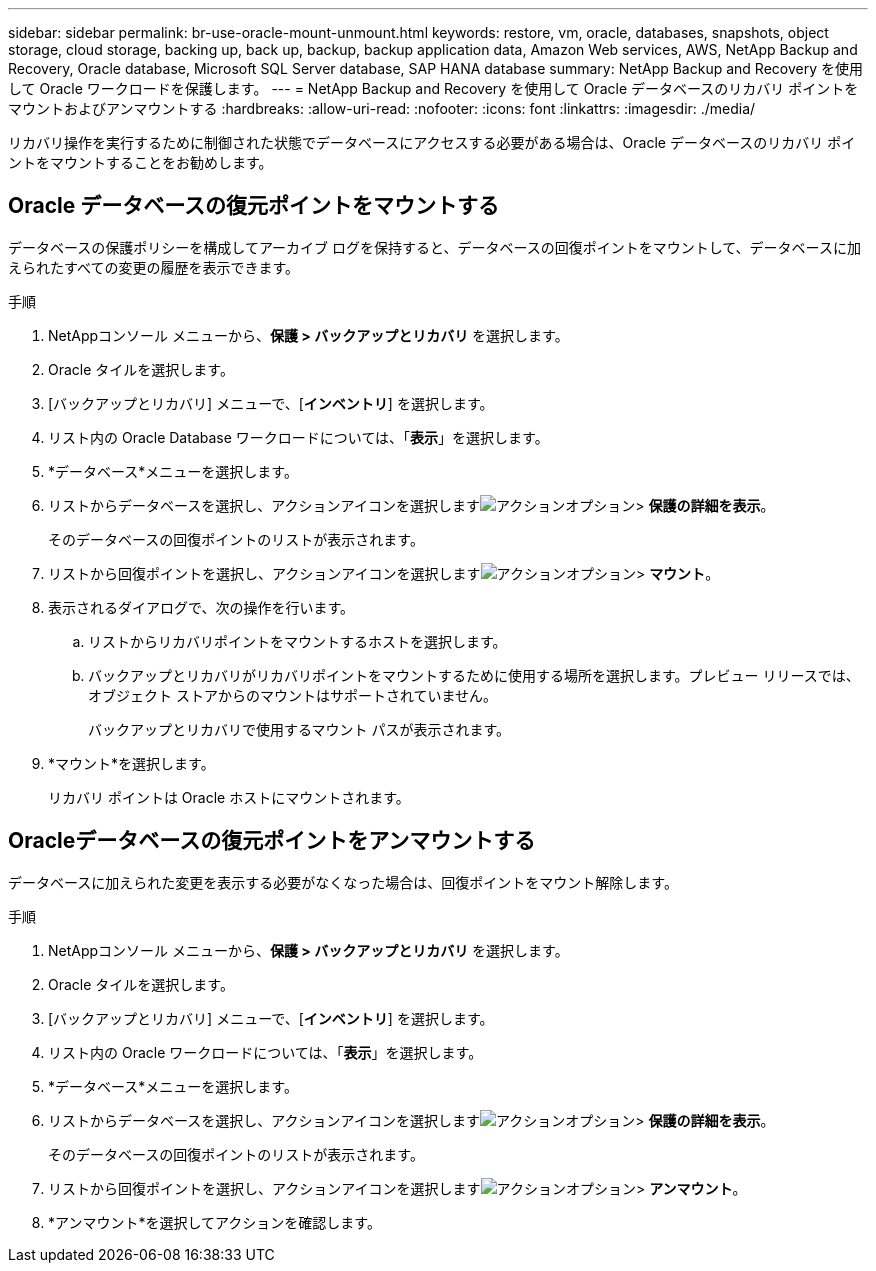 ---
sidebar: sidebar 
permalink: br-use-oracle-mount-unmount.html 
keywords: restore, vm, oracle, databases, snapshots, object storage, cloud storage, backing up, back up, backup, backup application data, Amazon Web services, AWS, NetApp Backup and Recovery, Oracle database, Microsoft SQL Server database, SAP HANA database 
summary: NetApp Backup and Recovery を使用して Oracle ワークロードを保護します。 
---
= NetApp Backup and Recovery を使用して Oracle データベースのリカバリ ポイントをマウントおよびアンマウントする
:hardbreaks:
:allow-uri-read: 
:nofooter: 
:icons: font
:linkattrs: 
:imagesdir: ./media/


[role="lead"]
リカバリ操作を実行するために制御された状態でデータベースにアクセスする必要がある場合は、Oracle データベースのリカバリ ポイントをマウントすることをお勧めします。



== Oracle データベースの復元ポイントをマウントする

データベースの保護ポリシーを構成してアーカイブ ログを保持すると、データベースの回復ポイントをマウントして、データベースに加えられたすべての変更の履歴を表示できます。

.手順
. NetAppコンソール メニューから、*保護 > バックアップとリカバリ* を選択します。
. Oracle タイルを選択します。
. [バックアップとリカバリ] メニューで、[*インベントリ*] を選択します。
. リスト内の Oracle Database ワークロードについては、「*表示*」を選択します。
. *データベース*メニューを選択します。
. リストからデータベースを選択し、アクションアイコンを選択しますimage:../media/icon-action.png["アクションオプション"]> *保護の詳細を表示*。
+
そのデータベースの回復ポイントのリストが表示されます。

. リストから回復ポイントを選択し、アクションアイコンを選択しますimage:../media/icon-action.png["アクションオプション"]> *マウント*。
. 表示されるダイアログで、次の操作を行います。
+
.. リストからリカバリポイントをマウントするホストを選択します。
.. バックアップとリカバリがリカバリポイントをマウントするために使用する場所を選択します。プレビュー リリースでは、オブジェクト ストアからのマウントはサポートされていません。
+
バックアップとリカバリで使用するマウント パスが表示されます。



. *マウント*を選択します。
+
リカバリ ポイントは Oracle ホストにマウントされます。





== Oracleデータベースの復元ポイントをアンマウントする

データベースに加えられた変更を表示する必要がなくなった場合は、回復ポイントをマウント解除します。

.手順
. NetAppコンソール メニューから、*保護 > バックアップとリカバリ* を選択します。
. Oracle タイルを選択します。
. [バックアップとリカバリ] メニューで、[*インベントリ*] を選択します。
. リスト内の Oracle ワークロードについては、「*表示*」を選択します。
. *データベース*メニューを選択します。
. リストからデータベースを選択し、アクションアイコンを選択しますimage:../media/icon-action.png["アクションオプション"]> *保護の詳細を表示*。
+
そのデータベースの回復ポイントのリストが表示されます。

. リストから回復ポイントを選択し、アクションアイコンを選択しますimage:../media/icon-action.png["アクションオプション"]> *アンマウント*。
. *アンマウント*を選択してアクションを確認します。

